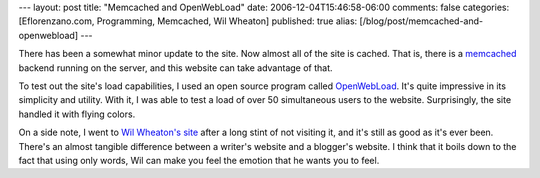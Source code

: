 ---
layout: post
title: "Memcached and OpenWebLoad"
date: 2006-12-04T15:46:58-06:00
comments: false
categories: [Eflorenzano.com, Programming, Memcached, Wil Wheaton]
published: true
alias: [/blog/post/memcached-and-openwebload]
---

There has been a somewhat minor update to the site.  Now almost all of the site is cached.  That is, there is a memcached_ backend running on the server, and this website can take advantage of that.

To test out the site's load capabilities, I used an open source program called OpenWebLoad_.  It's quite impressive in its simplicity and utility.  With it, I was able to test a load of over 50 simultaneous users to the website.  Surprisingly, the site handled it with flying colors.

On a side note, I went to `Wil Wheaton's site`_ after a long stint of not visiting it, and it's still as good as it's ever been.  There's an almost tangible difference between a writer's website and a blogger's website.  I think that it boils down to the fact that using only words, Wil can make you feel the emotion that he wants you to feel.

.. _memcached: http://www.danga.com/memcached/
.. _OpenWebLoad: http://sourceforge.net/projects/openwebload/
.. _`Wil Wheaton's site`: http://wilwheaton.typepad.com/